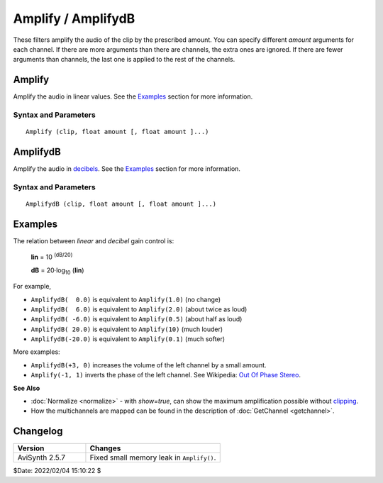 
Amplify / AmplifydB
===================

These filters amplify the audio of the clip by the prescribed amount. You can 
specify different *amount* arguments for each channel. If there are more 
arguments than there are channels, the extra ones are ignored. If there are 
fewer arguments than channels, the last one is applied to the rest of the channels.


Amplify
-------

Amplify the audio in linear values. See the `Examples`_ section for more 
information.


Syntax and Parameters
^^^^^^^^^^^^^^^^^^^^^

::

    Amplify (clip, float amount [, float amount ]...)

.. describe:: clip

    | Source clip. Supported audio sample types: 16-, 32-bit integer, and 32-bit 
      float. 
    | Other sample types (8- and 24-bit integer) are automatically 
      :doc:`converted <convertaudio>` to 32-bit float.

.. describe:: amount

    Multiply (scale) the audio by ``amount``; values are linear :

    * ``amount`` > 1.0 increases volume
    * ``amount`` < 1.0 decreases volume
    * ``amount`` = 1.0 retains the same volume
    * Negative scale factors will shift the `phase`_ by 180 degrees (i.e. invert 
      the samples).


AmplifydB
---------

Amplify the audio in `decibels`_. See the `Examples`_ section for more 
information.


Syntax and Parameters
^^^^^^^^^^^^^^^^^^^^^

::

    AmplifydB (clip, float amount [, float amount ]...)

.. describe:: clip

    | Source clip. Supported audio sample types: 16-, 32-bit integer, and 32-bit 
      float. 
    | Other sample types (8- and 24-bit integer) are automatically 
      :doc:`converted <convertaudio>` to 32-bit float.

.. describe:: amount

    Multiply (scale) the audio by ``amount``; values are in dB (decibels) :

    * ``amount`` > 0.0 increases volume
    * ``amount`` < 0.0 decreases volume
    * ``amount`` = 0.0 retains the same volume


Examples
--------

The relation between *linear* and *decibel* gain control is:

    **lin** = 10 :sup:`(dB/20)`

    **dB** = 20·log\ :sub:`10` \(**lin**)

For example,

* ``AmplifydB(  0.0)`` is equivalent to  ``Amplify(1.0)``  (no change)
* ``AmplifydB(  6.0)`` is equivalent to  ``Amplify(2.0)``  (about twice as loud)
* ``AmplifydB( -6.0)`` is equivalent to  ``Amplify(0.5)``  (about half as loud)
* ``AmplifydB( 20.0)`` is equivalent to  ``Amplify(10)``   (much louder)
* ``AmplifydB(-20.0)`` is equivalent to  ``Amplify(0.1)``  (much softer) 


More examples:

* ``AmplifydB(+3, 0)`` increases the volume of the left channel by a small amount.
* ``Amplify(-1, 1)`` inverts the phase of the left channel. See 
  Wikipedia: `Out Of Phase Stereo`_. 

**See Also**

* :doc:`Normalize <normalize>` - with *show=true*, can show the maximum 
  amplification possible without `clipping`_. 
* How the multichannels are mapped can be found in the description of
  :doc:`GetChannel <getchannel>`.


Changelog
----------

.. table::
    :widths: 35 65
    
    +-----------------+---------------------------------------------+
    | Version         | Changes                                     |
    +=================+=============================================+
    | AviSynth 2.5.7  | Fixed small memory leak in ``Amplify()``.   |
    +-----------------+---------------------------------------------+

$Date: 2022/02/04 15:10:22 $

.. _phase:
    http://www.soundonsound.com/sos/apr08/articles/phasedemystified.htm
.. _decibels:
    http://en.wikipedia.org/wiki/Decibel
.. _Out Of Phase Stereo:
    http://en.wikipedia.org/wiki/Out_Of_Phase_Stereo
.. _clipping:
    http://en.wikipedia.org/wiki/Clipping_(audio)
